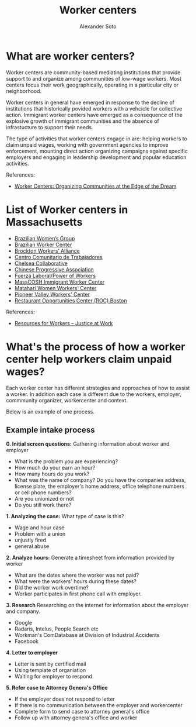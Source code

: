 #+TITLE: Worker centers
#+AUTHOR: Alexander Soto
#+CATEGORY: wagetheft
#+TAGS: Write(w) Update(u) Fix(f) Check(c)

* What are worker centers?

Worker  centers are community-based mediating institutions that provide support
to and organize among communities of low-wage workers. Most centers focus their
work geographically, operating in a particular city or neighborhood.

Worker centers in general have emerged in response to the decline of
institutions that historically povided workers with a vehcicle for collective
action. Immigrant worker centers have emerged as a consequence of the explosive
growth of immigrant communities and the absence of infrastucture to support
their needs.

The type of activities that worker centers engage in are: helping workers to claim unpaid wages,
working with government agencies to improve enforcement, mounting direct action
organizing campaigns against specific employers and engaging in leadership
development and popular education activities.


 References:
+ [[https://www.epi.org/publication/books_worker_centers/][Worker Centers: Organizing Communities at the Edge of the Dream]]

* List of Worker centers in Massachusetts

+ [[https://www.facebook.com/BrazilianWomensGroup/][Brazilian Women’s Group]]
+ [[http://www.braziliancenter.org/][Brazilian Worker Center]]
+ [[https://www.facebook.com/Brockton-Workers-Alliance-358983187841888/][Brockton Workers’ Alliance]]
+ [[http://cct-newbedford.org/][Centro Comunitario de Trabajadores]]
+ [[https://www.chelseacollab.org/][Chelsea Collaborative]]
+ [[https://cpaboston.org/][Chinese Progressive Association]]
+ [[https://www.fuerza-laboral.org/][Fuerza Laboral/Power of Workers]]
+ [[http://masscosh.org/what-we-do/initiatives/immigrant-worker-center][MassCOSH Immigrant Worker Center]]
+ [[http://www.mataharijustice.org/][Matahari Women Workers' Center]]
+ [[https://pvworkerscenter.org/][Pioneer Valley Workers' Center]]
+ [[https://rocunited.org/staff-and-locals/boston/][Restaurant Opportunities Center (ROC) Boston]]



 References:
+ [[https://jatwork.org/resources/resources-for-workers/][Resources for Workers – Justice at Work]]
* What's the process of how a worker center help workers claim unpaid wages?
Each worker center has different strategies and approaches of how to assist a worker. In addition each case is different due to the workers, employer, commmunity organizer, workercenter and context.

Below is an example of one process.

** Example intake process
 *0. Initial screen questions:*
 Gathering information about worker and employer
 + What is the problem you are experiencing?
 + How much do your earn an hour?
 + How many hours do you work?
 + What was the name of company? Do you have the companies address, license plate, the employer's home address, office telephone numbers or cell phone numbers?
 + Are you unionized or not
 + Do you still work there?

 *1. Analyzing the case:*
 What type of case is this?
 + Wage and hour case
 + Problem with a union
 + unjustly fired
 + general abuse

 *2. Analyze hours:*
 Generate a timesheet from information provided by worker
 + What are the dates where the worker was not paid?
 + What were the workers' hours during these dates?
 + Did the worker work overtime?
 + Worker participates in first phone call with employer.

 *3. Research*
 Researching on the internet for information about the employer and company.
 + Google
 + Radaris, Intelus, People Search etc
 + Workman's ComDatabase at Division of Industrial Accidents
 + Facebook

 *4. Letter to employer*
 + Letter is sent by certified mail
 + Using template of organiation
 + Waiting for employer to respond.

 *5. Refer case to Attorney Genera's Office*
 + If the employer does not respond to letter
 + If there is no communication between the employer and workercenter
 + Complete form to send case to attorney general's office
 + Follow up with attorney genera's office and worker

